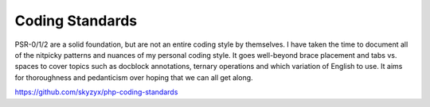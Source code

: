 Coding Standards
================

PSR-0/1/2 are a solid foundation, but are not an entire coding style by
themselves. I have taken the time to document all of the nitpicky
patterns and nuances of my personal coding style. It goes well-beyond
brace placement and tabs vs. spaces to cover topics such as docblock
annotations, ternary operations and which variation of English to use.
It aims for thoroughness and pedanticism over hoping that we can all get
along.

https://github.com/skyzyx/php-coding-standards
